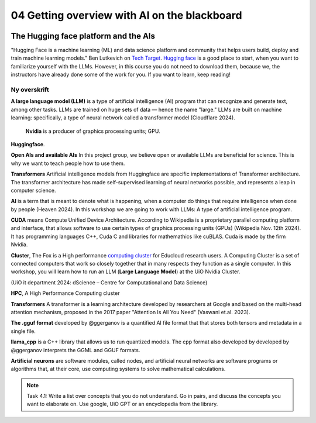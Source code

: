 .. _04_ai_board:
04 Getting overview with AI on the blackboard
=================

.. index:: artificial, intelligence, cluster, HPC, transformers, CUDA, gguf, llama_cpp, neurons

.. image:: AI_board.JPG

The Hugging face platform and the AIs
___________________________
"Hugging Face is a machine learning (ML) and data science platform and community that helps users build, deploy and train machine learning models." Ben Lutkevich on `Tech Target <https://www.techtarget.com/whatis/definition/Hugging-Face>`_. `Hugging face <https://huggingface.co/>`_ is a good place to start, when you want to familiarize yourself with the LLMs. However, in this course you do not need to download them, because we, the instructors have already done some of the work for you. If you want to learn, keep reading!

Ny overskrift
-------------
**A large language model (LLM)** is a type of artificial intelligence (AI) program that can recognize and generate text, among other tasks. LLMs are trained on huge sets of data — hence the name "large." LLMs are built on machine learning: specifically, a type of neural network called a transformer model (Cloudflare 2024).


 **Nvidia** is a producer of graphics processing units; GPU. 

**Huggingface**. 

**Open AIs and available AIs** In this project group, we believe open or available LLMs are beneficial for science. This is why we want to teach people how to use them. 

**Transformers** Artificial intelligence models from Huggingface are specific implementations of Transformer architecture. The transformer architecture has made self-supervised learning of neural networks possible, and represents a leap in computer science.

**AI** is a term that is meant to denote what is happening, when a computer do things that require intelligence when done by people (Heaven 2024). In this workshop we are going to work with LLMs: A type of artificial intelligence program.

**CUDA** means Compute Unified Device Architecture. According to Wikipedia is a proprietary parallel computing platform and interface, that allows software to use certain types of graphics processing units (GPUs) (Wikipedia Nov. 12th 2024). It has programming languages C++, Cuda C and libraries for mathemathics like cuBLAS. Cuda is made by the firm Nvidia.

**Cluster**, The Fox is a High performance `computing cluster <https://www.uio.no/english/services/it/research/hpc/fox/>`_ for Educloud research users. A Computing Cluster is a set of connected computers that work so closely together that in many respects they function as a single computer. In this workshop, you will learn how to run an LLM (**Large Language Model**) at the UiO Nvidia Cluster.

.. image:: fox_hpc.png
(UiO it department 2024: dScience – Centre for Computational and Data Science)

**HPC**, A High Performance Computing cluster

**Transformers** A transformer is a learning architecture developed by researchers at Google and based on the multi-head attention mechanism, proposed in the 2017 paper "Attention Is All You Need" (Vaswani et.al. 2023).


**The .gguf format** developed by @ggerganov is a quantified AI file format that that stores both tensors and metadata in a single file.

**llama_cpp** is a C++ library that allows us to run quantized models. The cpp format also developed by developed by @ggerganov interprets the GGML and GGUF formats.

**Artificial neurons** are software modules, called nodes, and artificial neural networks are software programs or algorithms that, at their core, use computing systems to solve mathematical calculations.

.. note::

  Task 4.1: Write a list over concepts that you do not understand. Go in pairs, and discuss the concepts you want to elaborate on. Use google, UiO GPT or an encyclopedia from the library.


.. todo:: 
  Todo 4.1: Vi må legge inn oppgaver der det passer. Det er bedre å erfare enn å lese.

.. todo:: 
  Todo 4.2: Indikere minutter på alle oppgavene. Hvor lang tid tar hver oppgave?
